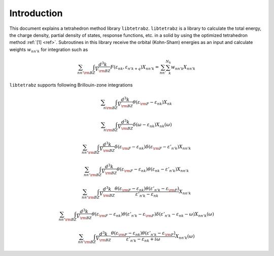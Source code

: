 Introduction
============

This document explains a tetrahedron method library ``libtetrabz``.
``libtetrabz`` is a library to calculate the total energy, the charge
density, partial density of states, response functions, etc. in a solid
by using the optimized tetrahedron method :ref:`[1] <ref>`.
Subroutines in this library receive the orbital (Kohn-Sham) energies as an input and
calculate weights :math:`w_{n n' k}` for integration such as

.. math::

   \begin{align}
   \sum_{n n'}
   \int_{\rm BZ} \frac{d^3 k}{V_{\rm BZ}}
   F(\varepsilon_{n k}, \varepsilon_{n' k+q})X_{n n' k}
   = \sum_{n n'} \sum_{k}^{N_k} w_{n n' k} X_{n n' k}
   \end{align}

``libtetrabz`` supports following Brillouin-zone integrations

.. math::

   \begin{align}
   \sum_{n}
   \int_{\rm BZ} \frac{d^3 k}{V_{\rm BZ}}
   \theta(\varepsilon_{\rm F} - \varepsilon_{n k})
   X_{n k}
   \end{align}

.. math::
 
   \begin{align}
   \sum_{n}
   \int_{\rm BZ} \frac{d^3 k}{V_{\rm BZ}}
   \delta(\omega - \varepsilon_{n k})
   X_{n k}(\omega)
   \end{align}

.. math::

   \begin{align}
   \sum_{n n'}
   \int_{\rm BZ} \frac{d^3 k}{V_{\rm BZ}}
   \delta(\varepsilon_{\rm F} - \varepsilon_{n k})
   \delta(\varepsilon_{\rm F} - \varepsilon'_{n' k})
   X_{n n' k}
   \end{align}

.. math::

   \begin{align}
   \sum_{n n'}
   \int_{\rm BZ} \frac{d^3 k}{V_{\rm BZ}}
   \theta(\varepsilon_{\rm F} - \varepsilon_{n k})
   \theta(\varepsilon_{n k} - \varepsilon'_{n' k})
   X_{n n' k}
   \end{align}

.. math::

   \begin{align}
   \sum_{n n'}
   \int_{\rm BZ} \frac{d^3 k}{V_{\rm BZ}}
   \frac{
   \theta(\varepsilon_{\rm F} - \varepsilon_{n k})
   \theta(\varepsilon'_{n' k} - \varepsilon_{\rm F})}
   {\varepsilon'_{n' k} - \varepsilon_{n k}}
   X_{n n' k}
   \end{align}

.. math::

   \begin{align}
   \sum_{n n'}
   \int_{\rm BZ} \frac{d^3 k}{V_{\rm BZ}}
   \theta(\varepsilon_{\rm F} - \varepsilon_{n k})
   \theta(\varepsilon'_{n' k} - \varepsilon_{\rm F})
   \delta(\varepsilon'_{n' k} - \varepsilon_{n k} - \omega)
   X_{n n' k}(\omega)
   \end{align}

.. math::

   \begin{align}
   \sum_{n n'}
   \int_{\rm BZ} \frac{d^3 k}{V_{\rm BZ}}
   \frac{
   \theta(\varepsilon_{\rm F} - \varepsilon_{n k})
   \theta(\varepsilon'_{n' k} - \varepsilon_{\rm F})}
   {\varepsilon'_{n' k} - \varepsilon_{n k} + i \omega}
   X_{n n' k}(\omega) 
   \end{align}

